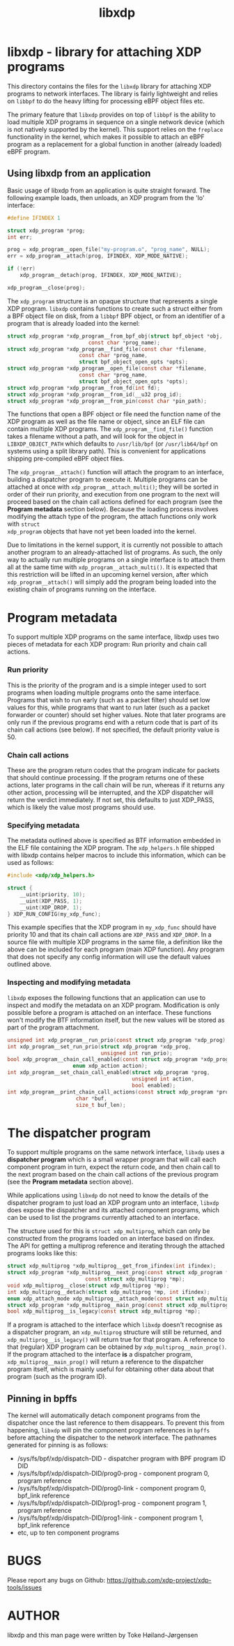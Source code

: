 #+EXPORT_FILE_NAME: libxdp
#+TITLE: libxdp
#+OPTIONS: ^:nil
#+MAN_CLASS_OPTIONS: :section-id "3\" \"DATE\" \"VERSION\" \"libxdp - library for loading XDP programs"
# This file serves both as a README on github, and as the source for the man
# page; the latter through the org-mode man page export support.
# .
# To export the man page, simply use the org-mode exporter; (require 'ox-man) if
# it's not available. There's also a Makefile rule to export it.

* libxdp - library for attaching XDP programs

This directory contains the files for the =libxdp= library for attaching XDP
programs to network interfaces. The library is fairly lightweight and relies on
=libbpf= to do the heavy lifting for processing eBPF object files etc.

The primary feature that =libxdp= provides on top of =libbpf= is the ability to
load multiple XDP programs in sequence on a single network device (which is not
natively supported by the kernel). This support relies on the =freplace=
functionality in the kernel, which makes it possible to attach an eBPF program
as a replacement for a global function in another (already loaded) eBPF program.

** Using libxdp from an application

Basic usage of libxdp from an application is quite straight forward. The
following example loads, then unloads, an XDP program from the 'lo' interface:

#+begin_src C
#define IFINDEX 1

struct xdp_program *prog;
int err;

prog = xdp_program__open_file("my-program.o", "prog_name", NULL);
err = xdp_program__attach(prog, IFINDEX, XDP_MODE_NATIVE);

if (!err)
    xdp_program__detach(prog, IFINDEX, XDP_MODE_NATIVE);

xdp_program__close(prog);
#+end_src

The =xdp_program= structure is an opaque structure that represents a single XDP
program. =libxdp= contains functions to create such a struct either from a BPF
object file on disk, from a =libbpf= BPF object, or from an identifier of a
program that is already loaded into the kernel:

#+begin_src C
struct xdp_program *xdp_program__from_bpf_obj(struct bpf_object *obj,
					      const char *prog_name);
struct xdp_program *xdp_program__find_file(const char *filename,
					   const char *prog_name,
					   struct bpf_object_open_opts *opts);
struct xdp_program *xdp_program__open_file(const char *filename,
					   const char *prog_name,
					   struct bpf_object_open_opts *opts);
struct xdp_program *xdp_program__from_fd(int fd);
struct xdp_program *xdp_program__from_id(__u32 prog_id);
struct xdp_program *xdp_program__from_pin(const char *pin_path);
#+end_src

The functions that open a BPF object or file need the function name of the XDP
program as well as the file name or object, since an ELF file can contain
multiple XDP programs. The =xdp_program__find_file()= function takes a filename
without a path, and will look for the object in =LIBXDP_OBJECT_PATH= which
defaults to =/usr/lib/bpf= (or =/usr/lib64/bpf= on systems using a split library
path). This is convenient for applications shipping pre-compiled eBPF object
files.

The =xdp_program__attach()= function will attach the program to an interface,
building a dispatcher program to execute it. Multiple programs can be attached
at once with =xdp_program__attach_multi()=; they will be sorted in order of
their run priority, and execution from one program to the next will proceed
based on the chain call actions defined for each program (see the *Program
metadata* section below). Because the loading process involves modifying the
attach type of the program, the attach functions only work with =struct
xdp_program= objects that have not yet been loaded into the kernel.

Due to limitations in the kernel support, it is currently not possible to attach
another program to an already-attached list of programs. As such, the only way
to actually run multiple programs on a single interface is to attach them all at
the same time with =xdp_program__attach_multi()=. It is expected that this
restriction will be lifted in an upcoming kernel version, after which
=xdp_program__attach()= will simply add the program being loaded into the
existing chain of programs running on the interface.

* Program metadata

To support multiple XDP programs on the same interface, libxdp uses two pieces
of metadata for each XDP program: Run priority and chain call actions.

*** Run priority
This is the priority of the program and is a simple integer used
to sort programs when loading multiple programs onto the same interface.
Programs that wish to run early (such as a packet filter) should set low values
for this, while programs that want to run later (such as a packet forwarder or
counter) should set higher values. Note that later programs are only run if the
previous programs end with a return code that is part of its chain call actions
(see below). If not specified, the default priority value is 50.

*** Chain call actions
These are the program return codes that the program indicate for packets that
should continue processing. If the program returns one of these actions, later
programs in the call chain will be run, whereas if it returns any other action,
processing will be interrupted, and the XDP dispatcher will return the verdict
immediately. If not set, this defaults to just XDP_PASS, which is likely the
value most programs should use.

*** Specifying metadata
The metadata outlined above is specified as BTF information embedded in the ELF
file containing the XDP program. The =xdp_helpers.h= file shipped with libxdp
contains helper macros to include this information, which can be used as
follows:

#+begin_src C
#include <xdp/xdp_helpers.h>

struct {
	__uint(priority, 10);
	__uint(XDP_PASS, 1);
	__uint(XDP_DROP, 1);
} XDP_RUN_CONFIG(my_xdp_func);
#+end_src

This example specifies that the XDP program in =my_xdp_func= should have
priority 10 and that its chain call actions are =XDP_PASS= and =XDP_DROP=.
In a source file with multiple XDP programs in the same file, a definition like
the above can be included for each program (main XDP function). Any program that
does not specify any config information will use the default values outlined
above.

*** Inspecting and modifying metadata

=libxdp= exposes the following functions that an application can use to inspect
and modify the metadata on an XDP program. Modification is only possible before
a program is attached on an interface. These functions won't modify the BTF
information itself, but the new values will be stored as part of the program
attachment.

#+begin_src C
unsigned int xdp_program__run_prio(const struct xdp_program *xdp_prog);
int xdp_program__set_run_prio(struct xdp_program *xdp_prog,
                              unsigned int run_prio);
bool xdp_program__chain_call_enabled(const struct xdp_program *xdp_prog,
				     enum xdp_action action);
int xdp_program__set_chain_call_enabled(struct xdp_program *prog,
                                        unsigned int action,
                                        bool enabled);
int xdp_program__print_chain_call_actions(const struct xdp_program *prog,
					  char *buf,
					  size_t buf_len);
#+end_src

* The dispatcher program
To support multiple programs on the same network interface, =libxdp= uses a
*dispatcher program* which is a small wrapper program that will call each
component program in turn, expect the return code, and then chain call to the
next program based on the chain call actions of the previous program (see the
*Program metadata* section above).

While applications using =libxdp= do not need to know the details of the
dispatcher program to just load an XDP program unto an interface, =libxdp= does
expose the dispatcher and its attached component programs, which can be used to
list the programs currently attached to an interface.

The structure used for this is =struct xdp_multiprog=, which can only be
constructed from the programs loaded on an interface based on ifindex. The API
for getting a multiprog reference and iterating through the attached programs
looks like this:

#+begin_src C
struct xdp_multiprog *xdp_multiprog__get_from_ifindex(int ifindex);
struct xdp_program *xdp_multiprog__next_prog(const struct xdp_program *prog,
					     const struct xdp_multiprog *mp);
void xdp_multiprog__close(struct xdp_multiprog *mp);
int xdp_multiprog__detach(struct xdp_multiprog *mp, int ifindex);
enum xdp_attach_mode xdp_multiprog__attach_mode(const struct xdp_multiprog *mp);
struct xdp_program *xdp_multiprog__main_prog(const struct xdp_multiprog *mp);
bool xdp_multiprog__is_legacy(const struct xdp_multiprog *mp);
#+end_src

If a program is attached to the interface which =libxdp= doesn't recognise as a
dispatcher program, an =xdp_multiprog= structure will still be returned, and
=xdp_multiprog__is_legacy()= will return true for that program. A reference to
that (regular) XDP program can be obtained by =xdp_multiprog__main_prog()=. If
the program attached to the interface *is* a dispatcher program,
=xdp_multiprog__main_prog()= will return a reference to the dispatcher program
itself, which is mainly useful for obtaining other data about that program (such
as the program ID).

** Pinning in bpffs
The kernel will automatically detach component programs from the dispatcher once
the last reference to them disappears. To prevent this from happening, =libxdp=
will pin the component program references in =bpffs= before attaching the
dispatcher to the network interface. The pathnames generated for pinning is as
follows:

- /sys/fs/bpf/xdp/dispatch-DID - dispatcher program with BPF program ID DID
- /sys/fs/bpf/xdp/dispatch-DID/prog0-prog - component program 0, program reference
- /sys/fs/bpf/xdp/dispatch-DID/prog0-link - component program 0, bpf_link reference
- /sys/fs/bpf/xdp/dispatch-DID/prog1-prog - component program 1, program reference
- /sys/fs/bpf/xdp/dispatch-DID/prog1-link - component program 1, bpf_link reference
- etc, up to ten component programs

* BUGS
Please report any bugs on Github: https://github.com/xdp-project/xdp-tools/issues

* AUTHOR
libxdp and this man page were written by Toke Høiland-Jørgensen

